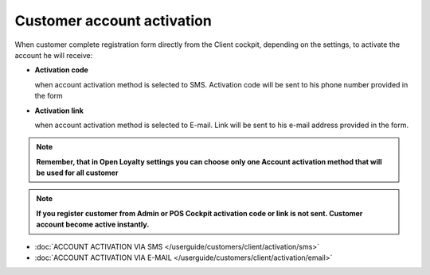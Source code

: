 Customer account activation
===========================

When customer complete registration form directly from the Client cockpit, depending on the settings, to activate the account he will receive: 

- **Activation code** 
  
  when account activation method is selected to SMS. Activation code will be sent to his phone number provided in the form

- **Activation link**

  when account activation method is selected to E-mail. Link will be sent to his e-mail address provided in the form.   

.. note:: 

    **Remember, that in Open Loyalty settings you can choose only one Account activation method that will be used for all customer**


.. note:: 

    **If you register customer from Admin or POS Cockpit activation code or link is not sent. Customer account become active instantly.** 


- :doc:`ACCOUNT ACTIVATION VIA SMS </userguide/customers/client/activation/sms>`

- :doc:`ACCOUNT ACTIVATION VIA E-MAIL </userguide/customers/client/activation/email>`
